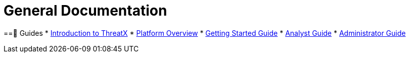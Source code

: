 = General Documentation
:description: General purpose guides to help you use the ThreatX platform

==🧭 Guides
* link:intro.adoc[Introduction to ThreatX]
* link:overview_guide.adoc[Platform Overview]
* link:getting_started.adoc[Getting Started Guide]
* link:analyst_guide.html[Analyst Guide]
* link:admin_guide.html[Administrator Guide]